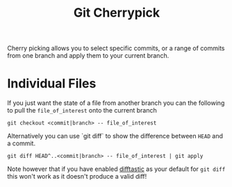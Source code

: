 :PROPERTIES:
:ID:       99f96237-270e-4c2c-81c1-0503ee2725bf
:mtime:    20241210164138
:ctime:    20241210164138
:END:
#+TITLE: Git Cherrypick
#+FILETAGS: :git:vc:versioncontrol:magit:

Cherry picking allows you to select specific commits, or a range of commits from one branch and apply them to your
current branch.

* Individual Files

If you just want the state of a file from another branch you can the following to pull the ~file_of_interest~ onto the
current branch

#+begin_src
git checkout <commit|branch> -- file_of_interest
#+end_src

Alternatively you can use `git diff` to show the difference between ~HEAD~ and a commit.

#+begin_src
git diff HEAD^..<commit|branch> -- file_of_interest | git apply
#+end_src

Note however that if you have enabled [[https://difftastic.wilfred.me.uk/][difftastic]] as your default for ~git diff~ this won't work as it doesn't produce a
valid diff!
